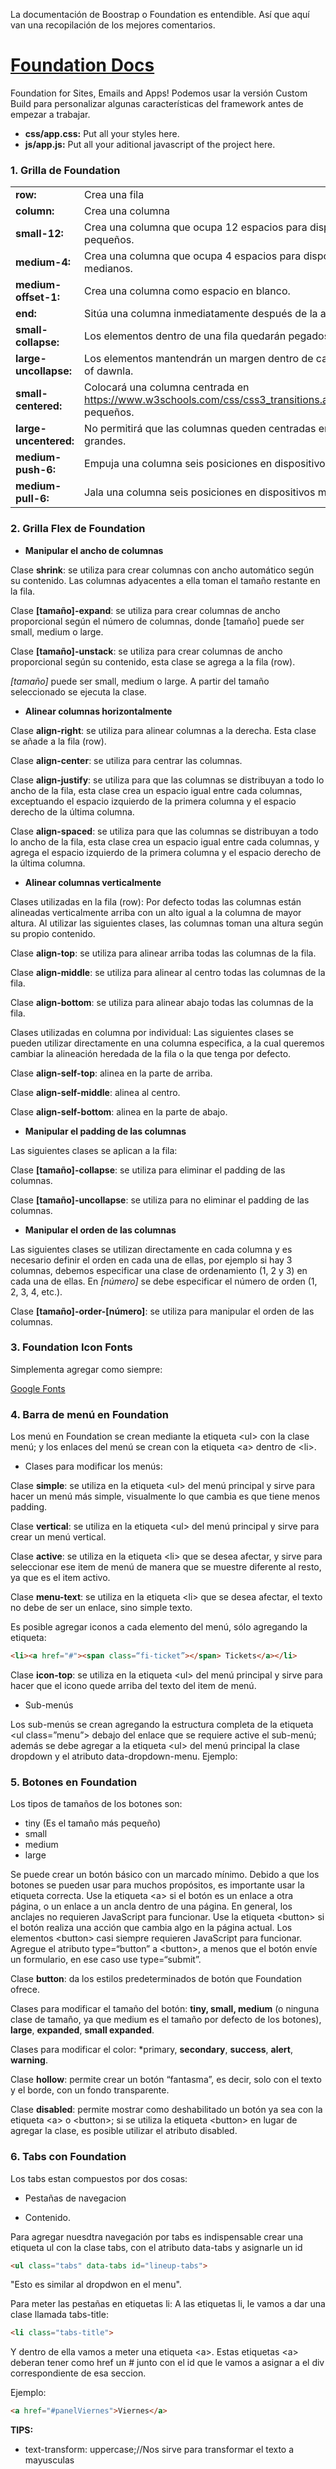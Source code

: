 
La documentación de Boostrap o Foundation es entendible. Así que aquí van una recopilación de los mejores comentarios.

* [[https://foundation.zurb.com/sites/docs/index.html][Foundation Docs]] 

Foundation for Sites, Emails and Apps!
Podemos usar la versión Custom Build para personalizar algunas características del framework antes de empezar a trabajar.

- *css/app.css:* Put all your styles here.
- *js/app.js:* Put all your aditional javascript of the project here.

*** 1. Grilla de Foundation

| *row:*	            | Crea una fila                                                                                             |
| *column:*           | Crea una columna                                                                                          |
| *small-12:*         | Crea una columna que ocupa 12 espacios para dispositivos pequeños.                                        |
| *medium-4:*         | Crea una columna que ocupa 4 espacios para dispositivos medianos.                                         |
| *medium-offset-1:*  | Crea una columna como espacio en blanco.                                                                  |
| *end:*              | Sitúa una columna inmediatamente después de la anterior.                                                  |
| *small-collapse:*   | Los elementos dentro de una fila quedarán pegados al borde.                                               |
| *large-uncollapse:* | Los elementos mantendrán un margen dentro de cada fithe series of dawnla.                                 |
| *small-centered:*   | Colocará una columna centrada en https://www.w3schools.com/css/css3_transitions.aspdispositivos pequeños. |
| *large-uncentered:* | No permitirá que las columnas queden centradas en dispositivos grandes.                                   |
| *medium-push-6:*    | Empuja una columna seis posiciones en dispositivos medianos.                                              |
| *medium-pull-6:*    | Jala una columna seis posiciones en dispositivos medianos.                                                |

*** 2. Grilla Flex de Foundation

- *Manipular el ancho de columnas*

Clase *shrink*: se utiliza para crear columnas con ancho automático según su contenido. Las columnas adyacentes a ella toman el tamaño restante en la fila.

Clase *[tamaño]-expand*: se utiliza para crear columnas de ancho proporcional según el número de columnas, donde [tamaño] puede ser small, medium o large.

Clase *[tamaño]-unstack*: se utiliza para crear columnas de ancho proporcional según su contenido, esta clase se agrega a la fila (row).

/[tamaño]/ puede ser small, medium o large. A partir del tamaño seleccionado se ejecuta la clase.

- *Alinear columnas horizontalmente*

Clase *align-right*: se utiliza para alinear columnas a la derecha. Esta clase se añade a la fila (row).

Clase *align-center*: se utiliza para centrar las columnas.

Clase *align-justify*: se utiliza para que las columnas se distribuyan a todo lo ancho de la fila, esta clase crea un espacio igual entre cada columnas, exceptuando el espacio izquierdo de la primera columna y el espacio derecho de la última columna.

Clase *align-spaced*: se utiliza para que las columnas se distribuyan a todo lo ancho de la fila, esta clase crea un espacio igual entre cada columnas, y agrega el espacio izquierdo de la primera columna y el espacio derecho de la última columna.

- *Alinear columnas verticalmente*

Clases utilizadas en la fila (row):
Por defecto todas las columnas están alineadas verticalmente arriba con un alto igual a la columna de mayor altura. Al utilizar las siguientes clases, las columnas toman una altura según su propio contenido.

Clase *align-top*: se utiliza para alinear arriba todas las columnas de la fila.

Clase *align-middle*: se utiliza para alinear al centro todas las columnas de la fila.

Clase *align-bottom*: se utiliza para alinear abajo todas las columnas de la fila.

Clases utilizadas en columna por individual:
Las siguientes clases se pueden utilizar directamente en una columna especifica, a la cual queremos cambiar la alineación heredada de la fila o la que tenga por defecto.

Clase *align-self-top*: alinea en la parte de arriba.

Clase *align-self-middle*: alinea al centro.

Clase *align-self-bottom*: alinea en la parte de abajo.

- *Manipular el padding de las columnas*

Las siguientes clases se aplican a la fila:

Clase *[tamaño]-collapse*: se utiliza para eliminar el padding de las columnas.

Clase *[tamaño]-uncollapse*: se utiliza para no eliminar el padding de las columnas.

- *Manipular el orden de las columnas*

Las siguientes clases se utilizan directamente en cada columna y es necesario definir el orden en cada una de ellas, por ejemplo si hay 3 columnas, debemos especificar una clase de ordenamiento (1, 2 y 3) en cada una de ellas.
En /[número]/ se debe especificar el número de orden (1, 2, 3, 4, etc.).

Clase *[tamaño]-order-[número]*: se utiliza para manipular el orden de las columnas.

*** 3. Foundation Icon Fonts

Simplementa agregar como siempre:

[[https://fonts.google.com/][Google Fonts]]

*** 4. Barra de menú en Foundation

Los menú en Foundation se crean mediante la etiqueta <ul> con la clase menú; y los enlaces del menú se crean con la etiqueta <a> dentro de <li>.

- Clases para modificar los menús:

Clase *simple*: se utiliza en la etiqueta <ul> del menú principal y sirve para hacer un menú más simple, visualmente lo que cambia es que tiene menos padding.

Clase *vertical*: se utiliza en la etiqueta <ul> del menú principal y sirve para crear un menú vertical.

Clase *active*: se utiliza en la etiqueta <li> que se desea afectar, y sirve para seleccionar ese item de menú de manera que se muestre diferente al resto, ya que es el item activo.

Clase *menu-text*: se utiliza en la etiqueta <li> que se desea afectar, el texto no debe de ser un enlace, sino simple texto.

Es posible agregar iconos a cada elemento del menú, sólo agregando la etiqueta:

#+begin_src html
  <li><a href="#"><span class=“fi-ticket”></span> Tickets</a></li>
#+end_src

Clase *icon-top*: se utiliza en la etiqueta <ul> del menú principal y sirve para hacer que el icono quede arriba del texto del item de menú.

- Sub-menús

Los sub-menús se crean agregando la estructura completa de la etiqueta <ul class=”menu”> debajo del enlace que se requiere active el sub-menú; además se debe agregar a la etiqueta <ul> del menú principal la clase dropdown y el atributo data-dropdown-menu. Ejemplo:

*** 5. Botones en Foundation

Los tipos de tamaños de los botones son:

- tiny (Es el tamaño más pequeño)
- small
- medium
- large

Se puede crear un botón básico con un marcado mínimo. Debido a que los botones se pueden usar para muchos propósitos, es importante usar la etiqueta correcta.
Use la etiqueta <a> si el botón es un enlace a otra página, o un enlace a un ancla dentro de una página. En general, los anclajes no requieren JavaScript para funcionar.
Use la etiqueta <button> si el botón realiza una acción que cambia algo en la página actual. Los elementos <button> casi siempre requieren JavaScript para funcionar.
Agregue el atributo type=“button” a <button>, a menos que el botón envíe un formulario, en ese caso use type=“submit”.

Clase *button*: da los estilos predeterminados de botón que Foundation ofrece.

Clases para modificar el tamaño del botón: *tiny, small, medium* (o ninguna clase de tamaño, ya que medium es el tamaño por defecto de los botones), *large*, *expanded*, *small expanded*.

Clases para modificar el color: *primary, *secondary*, *success*, *alert*, *warning*.

Clase *hollow*: permite crear un botón “fantasma”, es decir, solo con el texto y el borde, con un fondo transparente.

Clase *disabled*: permite mostrar como deshabilitado un botón ya sea con la etiqueta <a> o <button>; si se utiliza la etiqueta <button> en lugar de agregar la clase, es posible utilizar el atributo disabled.

*** 6. Tabs con Foundation

Los tabs estan compuestos por dos cosas:

 - Pestañas de navegacion

- Contenido.

Para agregar nuesdtra navegación por tabs es indispensable crear una etiqueta ul con la clase tabs, con el atributo data-tabs y asignarle un id 

#+begin_src html
  <ul class="tabs" data-tabs id="lineup-tabs">
#+end_src

"Esto es similar al dropdwon en el menu".  

Para meter las pestañas en etiquetas li: A las etiquetas li, le vamos a dar una clase llamada tabs-title:

#+begin_src html
  <li class="tabs-title">
#+end_src

Y dentro de ella vamos a meter una etiqueta <a>. 
Estas etiquetas <a> deberan tener como href un # junto con el id que le vamos a asignar a el div correspondiente de esa seccion. 

Ejemplo: 

#+begin_src html
  <a href="#panelViernes">Viernes</a> 
#+end_src 

*TIPS:* 

- text-transform: uppercase;//Nos sirve para transformar el texto a mayusculas

Los tabs-title Foundation no nos permite centrarlos, para ello debemos agregar en nuestro archivo css unas propiedades, con el fin de pisar esos estilos: 

#+begin_src css
  .tabs-title {
    display: inline-block;
    float: none;
  }
#+end_src

Si no agregamos estos estilos, Foundation lo que hace es tirarnos los tabs-title a la izquierda.

Ya realizada la navegación, procedemos a construir el contenido para esa navegación.
Para ello vamos a crear un div con clase 'tabs-content' y con el atributo data-tabs-content, este atributo va a tener como valor el id que se le asigno al ul. En el ejemplo de la clase le asignamos 'lineup-tabs'

#+begin_src html
  <div class="tabs-content" data-tabs-content="lineup-tabs">
#+end_Src

Es indispensable agregar el id que se le asigno al ul ya que en nuestra pagina podemos tener distintos menu de navegacion con distintos contenidos
Dentro de este tabs-content vamos a crear los divs para cada titulo. 
Para ello creamos un div con la clase 'tabs-panel' y le damos como id 'panelViernes'
panelViernes porque ese fue el href que le dimos a la primera pestaña de navegacion. 

#+begin_src html
  <div class="tabs-panel" id="panelViernres"></div>
#+end_src

Debemos activar un panel por defecto, para que sea el que se muestre cuando el usuario cargue la pagina por primera vez, para eso le agregamos la clase 'is-active' para que la seccion se muestre por defecto, en este caso lo vamos a hacer con el panelViernes, tanto en el title como en el contenido.

*** 7. Carrousel en Foundation con Orbit

*URL:* https://foundation.zurb.com/sites/docs/v/5.5.3/components/orbit.html 

*** 8. Tablas de precio con Foundation

*Building blocks:* Un conjunto de componentes ya construidos para que nosotros los usemos.

Url: [[https://foundation.zurb.com/building-blocks/][Buildin Blocks]]

Bulding blocks de Foundation es una biblioteca de componentes que podemos incluir a cualquier proyecto hecho con Foundation, una vez incluídos al proyecto podemos modificar los estilos CSS para que coincida con nuestro diseño. Ejemplo de componentes: Pricing tables, Full screen hero, etc.

*** 9. Igualar alto de columnas en Foundation

Foundation nos brinda una manera muy sencilla para igualar el alto de cualquier elemento de nuestra web. 
Para ello es necesario es necesario utilizar Equalizer, y para utilizar equalizer debemos agregar atributos al div con clase 'row' o al elemento padre le vamos a agregar dos atributos: 

El atributo data-equalizer. 

El atributo data-equalizer-on="small" donde especificamos desde que tamaño va a empezar a igualar los elementos.
Y luego debemos igualar los elementos, para ello les agregamos los atributos 'data-equalizer-watch' De esta manera foundation les proporcionará el mismo alto a esos elementos.

*** 10. Contenido responsive con Foundation

Para hacer contenido repsonsive design con Foundation, vamos a utilizar el atributo 'data-interchange', con este atributo podemos indicarle que valores va a tomar, partiendo desde small, continuando con medium y finalizando con large. Debemos llevar el orden indicado anteriormente, ya que Foundation parte desde el concepto de Mobile First. 
El data-interchange le vamos a pasar valores de la misma manera que un array, es decir dentro de corchetes [] y separandolos por coma ',' de la siguiente manera:

#+begin_src css
  data-interchange="[valor, small],[valor, medium],[valor, large]"
#+end_src

En caso de que se omita alguno de los tamaños, ejemplo medium o large, pues tomara como referencia el valor anterior, debido a que Foundation parte del concepto de Mobile First. 

- Ejemplo 1: 

#+begin_src html
  <img data-interchange="[ruta.png, small],[ruta2.png, mmedium],[ruta3.png, large]"> 
#+end_src

- Ejemplo 2: En este ejemplo vamos a mostrar una imagen diferente para cada tamaño.

#+begin_src html
  <div data-interchange="[assets/mapa-small.html, small][assets/mapa-medium.html, medium]"></div>
#+end_src

Este es el ejemplo de la clase, en este ejemplo  el documento mapa-small.html lo unico que vamos a guardar es una etiqueta de <img src="assets/mapa.png"/> con una imagen por dentro
Mientras que en el documento mapa-medium.html, vamos a guardar la etiqueta iframe que nos da google al momento de compartir un mapa.
Si corremos el Ejemplo #2, vamos a ver que no funciona.. Esto se debe a que no se puede realizar un request desde un archivo HTML, debido a que en el assets/mapa-medium.html, estamos accediendo a google desde un archivo estatico de nuestro PC y los navegadores no permiten hacer eso, no podemos embeber un iframe en un archivo y luego acceder a el.
Para ello vamos a hacer uso de la herramienta serve, para ello es necesario tener:

- NodeJS 
- NPM  

Luego de tener instalado NodeJS en nuestro pc, podemos ir a NPM y buscar la herramienta serve de tjholowaychuk, basicamente es un servidor local que nos sirve los archivos emulando un servidor web, de esta manera podemos acceder al index.html dentro de un servidor web y eso si nos permite realizar un request fuera.
Procedemos a instalarlo desde la consola, con el comadno: npm install -g serve
Una vez instalado, nos posicionamos en el directorio donde tenemos el archivo de nuestro proyecto, y ahi vamos a ejecutar el comando: 'serve .'
Donde . es la ubicacion actual y nos va a simular un servidor desde ahi

*MY SUGGESTION INSTEAD OF NODEJS - Run the command:*

$ python -m SimpleHTTPServer 8000

Then, go to http://localhost:8000

*** 11. Formularios con Foundation

Los form en HTML lo que hacen es llamar a una action (accion)...
Estos form tambien llevan un method (metodo), el cual puede ser: GET, POST, DELETE, entre otros. Esto es parte del protocolo de HTTP.
En el action se define una ruta y en el method se define que tipo de metodo va a utilizar el navegador para acceder a esa ruta, como se menciona anteriormente, tenemos distintos metodos como:

- *PUT*: Cuando se actualizan datos
- *GET*: Cuando se accede a una pagina o una funcion de una pagina
- *POST*: Cuando enviamos datos a una pagina
- *DELETE*: Si estamos eliminando datos de un sitio web

Foundation nos permite poner row y dentro de esas row podemos crear columns...
Pero tambien nos permite poner row columns(una fila que sea una columna), a su vez podemos agregarle los tamaños que queremos que tenga, sin embargo si el contenedor 'row columns' esta dentro de otra grilla no podemos agregarle tamaños. Esto es como un callout es decir un contenedor...
Los row columns se centran automaticamente. Y se ven asi: 

#+begin_src html
  <div class="row columns small-12 medium-6"> 
#+end_src

div class="input-group": Estos divs nos permiten crear los formularios con diseño, ejemplo un formulario que lleve un icono antes del texto a ingresar, luego el input y luego un boton. Todo esto se va a definir dentro de el input-group y va dentro del row columns.
Dentro de ese input-group el primer elemento es un span class="input-group-label" y dentro de ese span incluimos el icono con un i class="fi-mail" (en este caso). Como podemos ver hasta este punto los bordes de la izquierda son redondeados, mientras que los de la derecha son rectos, esto es con el fin de que sigamos incluyendo el input.
Luego de esto podemos ingresar el input, para este ejemplo necesitamos un input type email, con el fin de que el formulario valide que es un email. 
Le vamos a dar una clase llamada 'input-group-field'(Esto va dentro del mismp input-group, sin salirnos de ahi).
De igual forma podemos observar que los bordes derechos siguen siendo rectos, esto se debe a que ahi va a ir nustro boton.
Sin salir del input-group, vamos a ingresar un div con clase input-group-button, dentro de ese div vamos a crear el boton, para ello vamos a crear un input type submit con class button y un value (el value es el texto que se muestra dentro del boton).

Si queremos referirnos a un input en css lo hacemos de la siguiente manera: 

#+begin_src css
  ...
  input[type="submit, button, email.. entre otros"]
  ...
#+end_src

*** 12. Validación de formularios con Foundation

*URL:* https://foundation.zurb.com/sites/docs/v/5.5.3/components/abide.html

Los formularios por defecto nos incluye una validacion estilo alert, pero es poco delicada.. Para desactivar ese tipo de validacion solo debemos agregarle el atributo novalidate al form.
Para hacer uso de Abide debemos agregarle el atributo data-abide al formulario..
Continuamos agregando el atributo required al input.
Para crear el mensaje de error que va a mostrar Abide vamos a crear un div con las mismas clases del div padre del input. 

Para el ejemplo de la clase seria el: 

#+begin_src html
  <div class="row columns small-12 medium-6"> </div>
#+end_src

Es necesario que ese div lleve un display none.
Y dentro de ese div creamos una etiquetea <p></p> Con el mensaje de error. Tambien podemos agregarle iconos a esa etiqueta ejemplo:

#+begin_src html
  <div class="row columns small-12 medium-6"> 
    <p><i class="fi-alert"></i>Correo no valido.</p>
  </div>
#+end_src

Ya con el mensaje listo para mostrarse al usuario, debemos agregarle el atributo data-abide-error al div, para que abide sepa cual es el mensajae de eror que debe mostrarle al usuario.
Si queremos acceder a los estilos que nos da Foundation en el input cada vez que se genera un error lo hacemos a traves de la clase: .is-invalid-input:not(:focus) y ahi podemos agregarle los estilos que queremos modificar.
En mi caso cree una clase en css llamada none, donde le agregue los estilos al mensaje de error y un display none. De manera de solo incluirle al div la clase none y no el style="display: none;". 

#+begin_src css
  #suscribete-container .none {
   	display: none;
   	text-align: center;
   	color: white;
   	font-family: 'Bree Serif', serif;
   	font-size: 1em;
  }
#+end_Src

*** 13. Navegación avanzada con Foundation

Para agregar una navegación avanzada y suave dentro del siglepage vamos a utilizar Magellan
Y digo una navegación suave porque normalmente la navegación no contiene ningun efecto, simplemente si hacemos click en algun href nos dirije a su id de una manera inmediata. 
Magellan nos proporciona esa suavidad o ese efecto que le brinda una mejor experiencia de usuario, simula que el usuario esta haciendo scroll hacia la sección donde hizo click. Y para usar magellan lo que tenemos que hacer es que toda la navegacion (para en el ejemplo de la clase son todos los ul) la vamos a incluir detro de una etiqueta nav con el atributo data-magellan, luego lo que tenemos que hacer es que en cada seccion  a la cual nos dirijian los href le vamos a agregar el atributo data-magellan-target="--" y le agregamos como valor el mismo id que tiene. 

*URL:* https://foundation.zurb.com/sites/docs/v/5.5.3/components/magellan.html#js

*** 14. Barra de navegación fija con Foundation

*URL:* https://foundation.zurb.com/sites/docs/magellan.html

Para esta clase queremos que la barra de navegacion nos siga a cualquier parte donde naveguemos, para ello vamos a utilizar Sticky

- Para el ejemplo de la clase le vamos a pasar el id que tenia el section (menu-container) a el nav, de manera que el section va a quedar sin id ni atributos, de esta manera al section le vamos a agregar el atributo data-sticky-container.
- Dentro del section vamos a agregar un div con class="data-sticky" esto es para que tenga los estilos que requiere foundation para que sea sticky. Y dentro de ese div vamos a pegar todo el nav con id="menu-container".

Ahora solo tenemos que configurar los atributos para el data-sticky... 

- Para ello le vamos a agregar el atributo data-sticky a el div con clase data-sticky
- Tambien debemos agregarle el atributo data-options="marginTop:0;" Esto es cuanto margen va a dejar desde la parte superior.
- Otro atributo que vamos a agregar es data-sticky-on="small" Esto es desde que tamaño de la pantalla se va a activar el stikcy.
- data-top-anchor="--" este atributo recibe el id de otro elemento al cual se tiene que pegar, en el ejemplo de la clase se debe pegar es al section, por ende le agregamos un id al section y se lo pasamos al data-top-anchor

Ahora debemos darle un ancho del 100% y un z-index mayor al data-sticky, esto lo hacemos en css:

#+begin_src css
  .data-sticky {
	  width: 100%;
	  z-index: 10; /*El z-index es para que funcionen los submenus en caso de que tengamos*/
  }
#+end_src

*** 15. Modificando Tabs en Foundation

Usando un poco de JavaScript vamos a crear una navegación fluida con los tabs
Para esta clase queremos que al hacer click en el submenu del Lineup nos dirija al dia correspondiente, para ello debemos tener en cuenta dos actividades: 

  1) Obtener los datos cuando hacemos click en el submenu.
  2) Activar el panel de acuerdo al submenu correspondiente.

*** 16. Menú offcanvas con Foundation

*URL:* https://foundation.zurb.com/sites/docs/menu.html

*** 17. Menú Drilldown con Foundation

*URL:* https://foundation.zurb.com/sites/docs/drilldown-menu.html

*** 18. Obteniendo datos del formulario

*URL:* https://formspree.io/

*** 19. Contenedores en Bootstrap

*URL:* https://getbootstrap.com/docs/4.0/layout/overview/#containers 

*** 20. Grillas en Bootstrap

*URL:* https://v4-alpha.getbootstrap.com/layout/grid/

*** 21. Grillas Flex con Bootstrap

*URL:* https://v4-alpha.getbootstrap.com/utilities/flexbox/

*** 22. Barra de navegación con Bootstrap

*URL:* https://v4-alpha.getbootstrap.com/components/navbar/

*** 23. Navegación responsive con Bootstrap

*URL:* https://fontawesome.com/

*** 24. Carousel con Bootstrap

*ULR:* https://getbootstrap.com/docs/4.0/components/carousel/

*** 25. Imágenes responsivas con Bootstrap

*URL:* https://v4-alpha.getbootstrap.com/content/images/#responsive-images

*** 26. Formularios con Bootstrap

*URL:* https://v4-alpha.getbootstrap.com/components/forms/

Take a look to the section [[https://v4-alpha.getbootstrap.com/components/forms/#validation][Validation]]

*** 27. Modals en Bootstrap

Use Bootstrap’s JavaScript modal plugin to add dialogs to your site for lightboxes, user notifications, or completely custom content.

*URL:* https://getbootstrap.com/docs/4.0/components/modal/

*** 28. Breadcrumbs con Bootstrap

Indicate the current page’s location within a navigational hierarchy. Separators are automatically added in CSS through ::before and content.

*URL:* https://v4-alpha.getbootstrap.com/components/breadcrumb/

*** 29. Filtros con Bootstrap

Bootstrap does not have a component that allows filtering. However, we can use jQuery to filter / search for elements.

*URL:* https://www.w3schools.com/bootstrap/bootstrap_filters.asp

*** 30. Cards con Bootstrap

A card is a flexible and extensible content container. It includes options for headers and footers, a wide variety of content, contextual background colors, and powerful display options.

*URL:* https://v4-alpha.getbootstrap.com/components/card/
